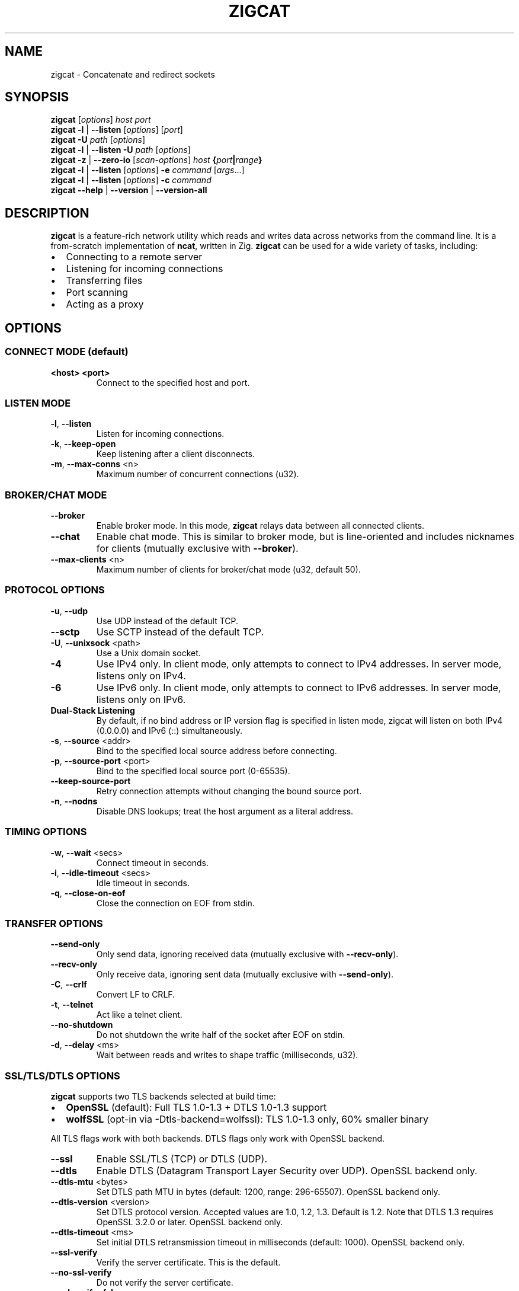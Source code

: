 .TH ZIGCAT 1 "October 2025" "zigcat 0.1.0" "User Commands"
.SH NAME
zigcat \- Concatenate and redirect sockets
.SH SYNOPSIS
.B zigcat
[\fIoptions\fR] \fIhost\fR \fIport\fR
.br
.B zigcat
.BR -l " | " --listen
[\fIoptions\fR] [\fIport\fR]
.br
.B zigcat
.BR -U " " \fIpath\fR
[\fIoptions\fR]
.br
.B zigcat
.BR -l " | " --listen
.BR -U " " \fIpath\fR
[\fIoptions\fR]
.br
.B zigcat
.BR -z " | " --zero-io
[\fIscan-options\fR] \fIhost\fR \fB{\fR\fIport\fR\fB|\fR\fIrange\fR\fB}\fR
.br
.B zigcat
.BR -l " | " --listen
[\fIoptions\fR]
.BR -e " " \fIcommand\fR " [" \fIargs\fR "...]"
.br
.B zigcat
.BR -l " | " --listen
[\fIoptions\fR]
.BR -c " " \fIcommand\fR
.br
.B zigcat
.BR --help " | " --version " | " --version-all
.SH DESCRIPTION
.B zigcat
is a feature-rich network utility which reads and writes data across networks from the command line.
It is a from-scratch implementation of
.BR ncat ,
written in Zig.
.B zigcat
can be used for a wide variety of tasks, including:
.IP \(bu 2
Connecting to a remote server
.IP \(bu 2
Listening for incoming connections
.IP \(bu 2
Transferring files
.IP \(bu 2
Port scanning
.IP \(bu 2
Acting as a proxy
.SH OPTIONS
.SS "CONNECT MODE (default)"
.TP
\fB<host> <port>\fR
Connect to the specified host and port.
.SS "LISTEN MODE"
.TP
.BR -l ", " --listen
Listen for incoming connections.
.TP
.BR -k ", " --keep-open
Keep listening after a client disconnects.
.TP
.BR -m ", " --max-conns " <n>"
Maximum number of concurrent connections (u32).
.SS "BROKER/CHAT MODE"
.TP
.B --broker
Enable broker mode. In this mode,
.B zigcat
relays data between all connected clients.
.TP
.B --chat
Enable chat mode. This is similar to broker mode, but is line-oriented and includes nicknames for clients (mutually exclusive with \fB--broker\fR).
.TP
.BR --max-clients " <n>"
Maximum number of clients for broker/chat mode (u32, default 50).
.SS "PROTOCOL OPTIONS"
.TP
.BR -u ", " --udp
Use UDP instead of the default TCP.
.TP
.B --sctp
Use SCTP instead of the default TCP.
.TP
.BR -U ", " --unixsock " <path>"
Use a Unix domain socket.
.TP
.B -4
Use IPv4 only. In client mode, only attempts to connect to IPv4 addresses. In server mode, listens only on IPv4.
.TP
.B -6
Use IPv6 only. In client mode, only attempts to connect to IPv6 addresses. In server mode, listens only on IPv6.
.TP
.B Dual-Stack Listening
By default, if no bind address or IP version flag is specified in listen mode, zigcat will listen on both IPv4 (0.0.0.0) and IPv6 (::) simultaneously.
.TP
.BR -s ", " --source " <addr>"
Bind to the specified local source address before connecting.
.TP
.BR -p ", " --source-port " <port>"
Bind to the specified local source port (0-65535).
.TP
.B --keep-source-port
Retry connection attempts without changing the bound source port.
.TP
.BR -n ", " --nodns
Disable DNS lookups; treat the host argument as a literal address.
.SS "TIMING OPTIONS"
.TP
.BR -w ", " --wait " <secs>"
Connect timeout in seconds.
.TP
.BR -i ", " --idle-timeout " <secs>"
Idle timeout in seconds.
.TP
.BR -q ", " --close-on-eof
Close the connection on EOF from stdin.
.SS "TRANSFER OPTIONS"
.TP
.B --send-only
Only send data, ignoring received data (mutually exclusive with \fB--recv-only\fR).
.TP
.B --recv-only
Only receive data, ignoring sent data (mutually exclusive with \fB--send-only\fR).
.TP
.BR -C ", " --crlf
Convert LF to CRLF.
.TP
.BR -t ", " --telnet
Act like a telnet client.
.TP
.B --no-shutdown
Do not shutdown the write half of the socket after EOF on stdin.
.TP
.BR -d ", " --delay " <ms>"
Wait between reads and writes to shape traffic (milliseconds, u32).
.SS "SSL/TLS/DTLS OPTIONS"
.PP
.B zigcat
supports two TLS backends selected at build time:
.IP \(bu 2
.B OpenSSL
(default): Full TLS 1.0-1.3 + DTLS 1.0-1.3 support
.IP \(bu 2
.B wolfSSL
(opt-in via -Dtls-backend=wolfssl): TLS 1.0-1.3 only, 60% smaller binary
.PP
All TLS flags work with both backends. DTLS flags only work with OpenSSL backend.
.TP
.B --ssl
Enable SSL/TLS (TCP) or DTLS (UDP).
.TP
.B --dtls
Enable DTLS (Datagram Transport Layer Security over UDP). OpenSSL backend only.
.TP
.BR --dtls-mtu " <bytes>"
Set DTLS path MTU in bytes (default: 1200, range: 296-65507). OpenSSL backend only.
.TP
.BR --dtls-version " <version>"
Set DTLS protocol version. Accepted values are 1.0, 1.2, 1.3. Default is 1.2. Note that DTLS 1.3 requires OpenSSL 3.2.0 or later. OpenSSL backend only.
.TP
.BR --dtls-timeout " <ms>"
Set initial DTLS retransmission timeout in milliseconds (default: 1000). OpenSSL backend only.
.TP
.B --ssl-verify
Verify the server certificate. This is the default.
.TP
.B --no-ssl-verify
Do not verify the server certificate.
.TP
.B --ssl-verify=false
Alternate form to disable certificate verification.
.TP
.BR --ssl-cert " <file>"
The SSL certificate file to use in server mode.
.TP
.BR --ssl-key " <file>"
The SSL private key file to use in server mode.
.TP
.BR --ssl-trustfile " <file>"
The SSL CA certificate bundle.
.TP
.BR --ssl-crl " <file>"
The Certificate Revocation List (CRL) file.
.TP
.BR --ssl-ciphers " <ciphers>"
The SSL cipher suite list.
.TP
.BR --ssl-servername " <name>"
The SNI server name for virtual hosting.
.TP
.BR --ssl-alpn " <protocols>"
The ALPN protocol list (e.g., "h2,http/1.1").
.SS "PROXY OPTIONS"
.TP
.BR --proxy " <url>"
The proxy URL (e.g., http://host:port, socks5://host:port).
.TP
.BR --proxy-type " <type>"
Proxy protocol selection; accepted values are http, socks4, socks5.
.TP
.BR --proxy-auth " <user:pass>"
The proxy authentication credentials.
.TP
.BR --proxy-dns " <mode>"
Proxy DNS resolution mode; accepted values are local, remote, both.
.SS "EXECUTION OPTIONS"
.TP
.BR -e ", " --exec " <cmd> " [\fIargs...\fR]
Execute the given command with its arguments.
.TP
.BR -c ", " --sh-exec " <cmd>"
Execute the given command via a shell.
.TP
.B --no-stdin
Do not forward client stdin to the executed command.
.TP
.B --no-stdout
Discard stdout from the executed command.
.TP
.B --no-stderr
Discard stderr from the executed command.
.TP
.B --allow
Acknowledge and permit potentially dangerous exec operations.
.SS "OUTPUT OPTIONS"
.TP
.BR -v ", " --verbose
Enable verbose output. Use multiple times for more verbosity.
.TP
.B --quiet
Suppress all output except for errors.
.TP
.BR -o ", " --output " <file>"
Write received data to the specified file.
.TP
.B --append
Append to the output file instead of truncating.
.TP
.BR -x ", " --hex-dump " [\fIfile\fR]"
Display data in hex format, optionally to a file.
.TP
.B --append-output
Append to the hex dump file instead of truncating.
.SS "VERBOSITY LEVELS"
.TP
.B quiet (0)
Silent except for errors.
.TP
.B normal (1)
Connection events and warnings (default).
.TP
.B verbose (2)
-v enables detailed connection info and transfer stats.
.TP
.B debug (3)
-vv enables protocol-level details and hex dumps.
.TP
.B trace (4)
-vvv enables all internal state and function tracing.
.SS "ACCESS CONTROL"
.TP
.BR --allow-ip " <ips>"
Allow specific IPs/CIDRs/hostnames (comma-separated).
.TP
.BR --deny-ip " <ips>"
Deny specific IPs/CIDRs/hostnames (comma-separated).
.TP
.BR --allow-file " <file>"
Read allow rules from a file (one per line).
.TP
.BR --deny-file " <file>"
Read deny rules from a file (one per line).
.TP
.BR --drop-user " <user>"
Drop privileges to the specified user after binding (Unix only).
.SS "PORT SCANNING"
.TP
.BR -z ", " --zero-io
Zero-I/O mode (for port scanning and reachability checks).
.TP
.B --scan-parallel
Enable parallel workers for zero-I/O scans.
.TP
.B --scan-randomize
Randomize the scan order for stealthier probing.
.TP
.BR --scan-workers " <count>"
Set the number of worker threads for parallel scans (usize).
.TP
.BR --scan-delay " <ms>"
Insert a delay between probes in milliseconds (u32).
.SS "OTHER OPTIONS"
.TP
.B --
End of options. All following arguments are treated as positional arguments.
.TP
.BR -h ", " --help
Show the help message.
.TP
.B --version
Show the version.
.TP
.B --version-all
Show detailed version information (platform, features).
.SH EXAMPLES
.SS "Basic usage"
.PP
Connect to Google on port 80:
.RS
.EX
zigcat google.com 80
.EE
.RE
.PP
Listen on port 8080:
.RS
.EX
zigcat -l 8080
.EE
.RE
.PP
Listen on port 8080 and keep listening after a client disconnects:
.RS
.EX
zigcat -l -k 8080
.EE
.RE
.PP
Connect to a DNS server using UDP:
.RS
.EX
zigcat -u 192.168.1.1 53
.EE
.RE
.SS "Verbosity control"
.PP
Verbose output:
.RS
.EX
zigcat -v host 80
.EE
.RE
.PP
Debug output:
.RS
.EX
zigcat -vv host 80
.EE
.RE
.PP
Trace output:
.RS
.EX
zigcat -vvv host 80
.EE
.RE
.PP
Quiet output:
.RS
.EX
zigcat --quiet host 80
.EE
.RE
.SS "I/O control"
.PP
Only send data:
.RS
.EX
zigcat --send-only host 80
.EE
.RE
.PP
Only receive data:
.RS
.EX
zigcat --recv-only host 80
.EE
.RE
.PP
Save received data to a file:
.RS
.EX
zigcat -o output.txt host 80
.EE
.RE
.PP
Display data in hex format:
.RS
.EX
zigcat -x host 80
.EE
.RE
.PP
Save hex dump to a file:
.RS
.EX
zigcat -x dump.hex host 80
.EE
.RE
.SS "Advanced modes"
.PP
Broker mode on port 8080:
.RS
.EX
zigcat -l --broker 8080
.EE
.RE
.PP
Chat mode on port 8080:
.RS
.EX
zigcat -l --chat 8080
.EE
.RE
.PP
Broker with 100 max clients:
.RS
.EX
zigcat -l --broker --max-clients 100 8080
.EE
.RE
.PP
Connect to a Unix socket:
.RS
.EX
zigcat -U /tmp/socket
.EE
.RE
.PP
Listen on a Unix socket:
.RS
.EX
zigcat -l -U /tmp/socket
.EE
.RE
.SS "Command execution"
.PP
Execute grep (args without hyphens):
.RS
.EX
zigcat -l -e grep foo
.EE
.RE
.PP
Execute grep with -v flag (using --):
.RS
.EX
zigcat -l -e -- grep -v foo
.EE
.RE
.SS "Port scanning"
.PP
Test if a single port is reachable without transferring data:
.RS
.EX
zigcat -z example.com 443
.EE
.RE
.PP
Scan a range with parallel workers and randomized order:
.RS
.EX
zigcat -z --scan-parallel --scan-workers 20 --scan-randomize example.com 1-1024
.EE
.RE
.PP
Perform a stealthier scan with added delay between probes:
.RS
.EX
zigcat -z --scan-parallel --scan-delay 100 target.example 1-65535
.EE
.RE
.SS "DTLS connections"
.PP
.B Note:
DTLS requires the OpenSSL backend. If
.B zigcat
was built with the wolfSSL backend
.RI ( -Dtls-backend=wolfssl ),
DTLS operations will fail with
.IR DtlsNotAvailableWithWolfSSL .
.PP
Basic DTLS client connection:
.RS
.EX
zigcat --dtls example.com 4433
.EE
.RE
.PP
DTLS client with custom MTU and version:
.RS
.EX
zigcat --dtls --dtls-mtu 1400 --dtls-version 1.2 example.com 4433
.EE
.RE
.PP
DTLS client with certificate verification:
.RS
.EX
zigcat --dtls --ssl-verify --ssl-trustfile /etc/ssl/certs/ca-bundle.crt example.com 4433
.EE
.RE
.PP
DTLS server (requires certificate and key):
.RS
.EX
zigcat -l --dtls --ssl-cert cert.pem --ssl-key key.pem 4433
.EE
.RE
.PP
DTLS server with client certificate verification (mutual TLS):
.RS
.EX
zigcat -l --dtls --ssl-cert cert.pem --ssl-key key.pem --ssl-verify --ssl-trustfile ca.pem 4433
.EE
.RE
.SH "SEE ALSO"
.BR ncat (1)
.SH BUGS
No known bugs.
